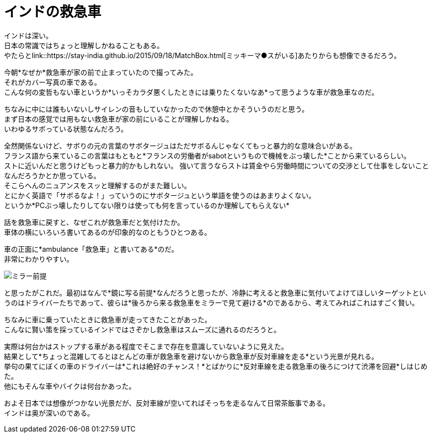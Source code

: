 = インドの救急車
:published_at: 2015-09-20
:hp-image: https://cloud.githubusercontent.com/assets/8326452/9979291/f87949e4-5f82-11e5-9c2e-bb67f82bc3d2.jpg
:hp-alt-title: ambulance_of_india


インドは深い。 +
日本の常識ではちょっと理解しかねることもある。 +
やたらとlink::https://stay-india.github.io/2015/09/18/MatchBox.html[ミッキーマ●スがいる]あたりからも想像できるだろう。 

今朝*なぜか*救急車が家の前で止まっていたので撮ってみた。 +
それがカバー写真の車である。 +
こんな何の変哲もない車というか*いっそカラダ悪くしたときには乗りたくないなあ*って思うような車が救急車なのだ。

ちなみに中には誰もいないしサイレンの音もしていなかったので休憩中とかそういうのだと思う。 +
まず日本の感覚では用もない救急車が家の前にいることが理解しかねる。 +
いわゆるサボっている状態なんだろう。

全然関係ないけど、サボりの元の言葉のサボタージュはただサボるんじゃなくてもっと暴力的な意味合いがある。 +
フランス語から来ているこの言葉はもともと*フランスの労働者がsabotというもので機械をぶっ壊した*ことから来ているらしい。 +
ストに近いんだと思うけどもっと暴力的かもしれない。 強いて言うならストは賃金やら労働時間についての交渉として仕事をしないことなんだろうかとか思っている。 +
そこらへんのニュアンスをスッと理解するのがまた難しい。 +
とにかく英語で「サボるなよ！」っていうのにサボタージュという単語を使うのはあまりよくない。 +
というか*PCぶっ壊したりしてない限りは使っても何を言っているのか理解してもらえない*


話を救急車に戻すと、なぜこれが救急車だと気付けたか。 +
車体の横にいろいろ書いてあるのが印象的なのともうひとつある。

車の正面に*ambulance「救急車」と書いてある*のだ。 +
非常にわかりやすい。

image::https://cloud.githubusercontent.com/assets/8326452/9979290/f877018e-5f82-11e5-9ed2-958a1bf1278b.jpg[ミラー前提]


と思ったがこれだ。最初はなんで*鏡に写る前提*なんだろうと思ったが、冷静に考えると救急車に気付いてよけてほしいターゲットというのはドライバーたちであって、彼らは*後ろから来る救急車をミラーで見て避ける*のであるから、考えてみればこれはすごく賢い。 

ちなみに車に乗っていたときに救急車が走ってきたことがあった。 +
こんなに賢い策を採っているインドではさぞかし救急車はスムーズに通れるのだろうと。

実際は何台かはストップする車がある程度でそこまで存在を意識していないように見えた。 +
結果として*ちょっと混雑してるとほとんどの車が救急車を避けないから救急車が反対車線を走る*という光景が見れる。 +
挙句の果てにぼくの車のドライバーは*これは絶好のチャンス！*とばかりに*反対車線を走る救急車の後ろにつけて渋滞を回避*しはじめた。 +
他にもそんな車やバイクは何台かあった。

およそ日本では想像がつかない光景だが、反対車線が空いてればそっちを走るなんて日常茶飯事である。 +
インドは奥が深いのである。

:hp-tags: india, english, why-indian-people, traffic
